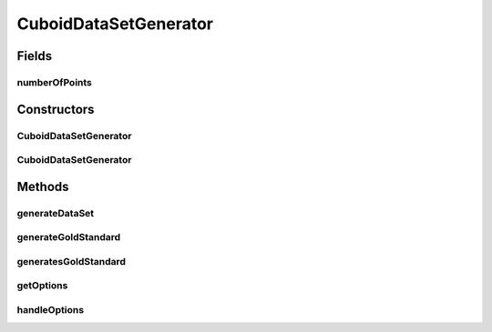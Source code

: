 .. java:import:: java.io BufferedWriter

.. java:import:: java.io File

.. java:import:: java.io FileWriter

.. java:import:: java.io IOException

.. java:import:: java.util Arrays

.. java:import:: org.apache.commons.cli CommandLine

.. java:import:: org.apache.commons.cli Option

.. java:import:: org.apache.commons.cli OptionBuilder

.. java:import:: org.apache.commons.cli Options

.. java:import:: org.apache.commons.cli ParseException

.. java:import:: org.rosuda REngine.REXPMismatchException

.. java:import:: org.rosuda REngine.Rserve.RserveException

.. java:import:: de.clusteval.data.dataset AbsoluteDataSet

.. java:import:: de.clusteval.data.dataset DataSet

.. java:import:: de.clusteval.data.dataset DataSet.WEBSITE_VISIBILITY

.. java:import:: de.clusteval.data.dataset.format AbsoluteDataSetFormat

.. java:import:: de.clusteval.data.dataset.format DataSetFormat

.. java:import:: de.clusteval.data.dataset.format UnknownDataSetFormatException

.. java:import:: de.clusteval.data.dataset.type DataSetType

.. java:import:: de.clusteval.data.dataset.type UnknownDataSetTypeException

.. java:import:: de.clusteval.data.goldstandard GoldStandard

.. java:import:: de.clusteval.framework RLibraryRequirement

.. java:import:: de.clusteval.framework.repository MyRengine

.. java:import:: de.clusteval.framework.repository RegisterException

.. java:import:: de.clusteval.framework.repository Repository

.. java:import:: file FileUtils

CuboidDataSetGenerator
======================

.. java:package:: de.clusteval.data.dataset.generator
   :noindex:

.. java:type:: @RLibraryRequirement public class CuboidDataSetGenerator extends DataSetGenerator

   :author: Christian Wiwie

Fields
------
numberOfPoints
^^^^^^^^^^^^^^

.. java:field:: protected int numberOfPoints
   :outertype: CuboidDataSetGenerator

Constructors
------------
CuboidDataSetGenerator
^^^^^^^^^^^^^^^^^^^^^^

.. java:constructor:: public CuboidDataSetGenerator(Repository repository, boolean register, long changeDate, File absPath) throws RegisterException
   :outertype: CuboidDataSetGenerator

   :param repository:
   :param register:
   :param changeDate:
   :param absPath:
   :throws RegisterException:

CuboidDataSetGenerator
^^^^^^^^^^^^^^^^^^^^^^

.. java:constructor:: public CuboidDataSetGenerator(DataSetGenerator other) throws RegisterException
   :outertype: CuboidDataSetGenerator

   :param other:
   :throws RegisterException:

Methods
-------
generateDataSet
^^^^^^^^^^^^^^^

.. java:method:: @Override protected DataSet generateDataSet() throws DataSetGenerationException, InterruptedException
   :outertype: CuboidDataSetGenerator

generateGoldStandard
^^^^^^^^^^^^^^^^^^^^

.. java:method:: @Override protected GoldStandard generateGoldStandard() throws GoldStandardGenerationException
   :outertype: CuboidDataSetGenerator

generatesGoldStandard
^^^^^^^^^^^^^^^^^^^^^

.. java:method:: @Override public boolean generatesGoldStandard()
   :outertype: CuboidDataSetGenerator

getOptions
^^^^^^^^^^

.. java:method:: @Override protected Options getOptions()
   :outertype: CuboidDataSetGenerator

handleOptions
^^^^^^^^^^^^^

.. java:method:: @Override protected void handleOptions(CommandLine cmd) throws ParseException
   :outertype: CuboidDataSetGenerator


